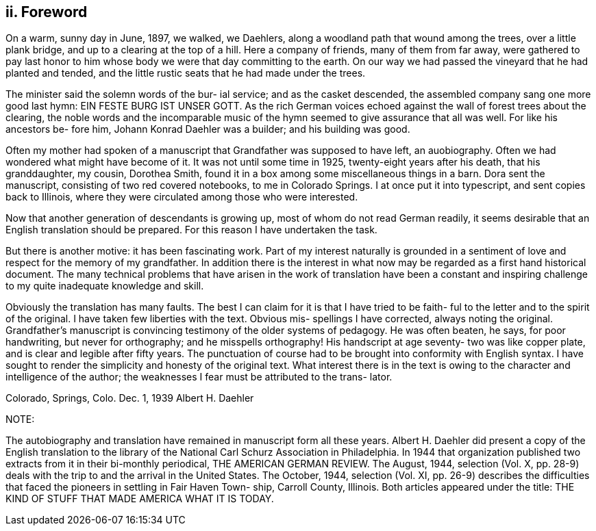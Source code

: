 == ii. Foreword

On a warm, sunny day in June, 1897, we walked,
we Daehlers, along a woodland path that wound among the
trees, over a little plank bridge, and up to a clearing
at the top of a hill. Here a company of friends, many
of them from far away, were gathered to pay last honor
to him whose body we were that day committing to the
earth. On our way we had passed the vineyard that he
had planted and tended, and the little rustic seats that
he had made under the trees.

The minister said the solemn words of the bur-
ial service; and as the casket descended, the assembled
company sang one more good last hymn: EIN FESTE BURG IST
UNSER GOTT. As the rich German voices echoed against the
wall of forest trees about the clearing, the noble words
and the incomparable music of the hymn seemed to give
assurance that all was well. For like his ancestors be-
fore him, Johann Konrad Daehler was a builder; and his
building was good.

Often my mother had spoken of a manuscript that
Grandfather was supposed to have left, an auobiography.
Often we had wondered what might have become of it. It
was not until some time in 1925, twenty-eight years after
his death, that his granddaughter, my cousin, Dorothea
Smith, found it in a box among some miscellaneous things
in a barn. Dora sent the manuscript, consisting of two
red covered notebooks, to me in Colorado Springs. I at
once put it into typescript, and sent copies back to
Illinois, where they were circulated among those who were
interested.

Now that another generation of descendants is
growing up, most of whom do not read German readily, it
seems desirable that an English translation should be
prepared. For this reason I have undertaken the task.

But there is another motive: it has been fascinating work.
Part of my interest naturally is grounded in a sentiment
of love and respect for the memory of my grandfather. In
addition there is the interest in what now may be regarded
as a first hand historical document. The many technical
problems that have arisen in the work of translation have
been a constant and inspiring challenge to my quite
inadequate knowledge and skill.

Obviously the translation has many faults. The
best I can claim for it is that I have tried to be faith-
ful to the letter and to the spirit of the original. I
have taken few liberties with the text. Obvious mis-
spellings I have corrected, always noting the original.
Grandfather's manuscript is convincing testimony of the
older systems of pedagogy. He was often beaten, he says,
for poor handwriting, but never for orthography; and he
misspells orthography! His handscript at age seventy-
two was like copper plate, and is clear and legible
after fifty years. The punctuation of course had to be
brought into conformity with English syntax. I have
sought to render the simplicity and honesty of the
original text. What interest there is in the text is
owing to the character and intelligence of the author;
the weaknesses I fear must be attributed to the trans-
lator.

Colorado, Springs, Colo.
Dec. 1, 1939 Albert H. Daehler

NOTE:

The autobiography and translation have remained
in manuscript form all these years. Albert H. Daehler
did present a copy of the English translation to the
library of the National Carl Schurz Association in
Philadelphia. In 1944 that organization published two
extracts from it in their bi-monthly periodical, THE
AMERICAN GERMAN REVIEW. The August, 1944, selection
(Vol. X, pp. 28-9) deals with the trip to and the
arrival in the United States. The October, 1944,
selection (Vol. XI, pp. 26-9) describes the difficulties
that faced the pioneers in settling in Fair Haven Town-
ship, Carroll County, Illinois. Both articles appeared
under the title: THE KIND OF STUFF THAT MADE AMERICA
WHAT IT IS TODAY.
